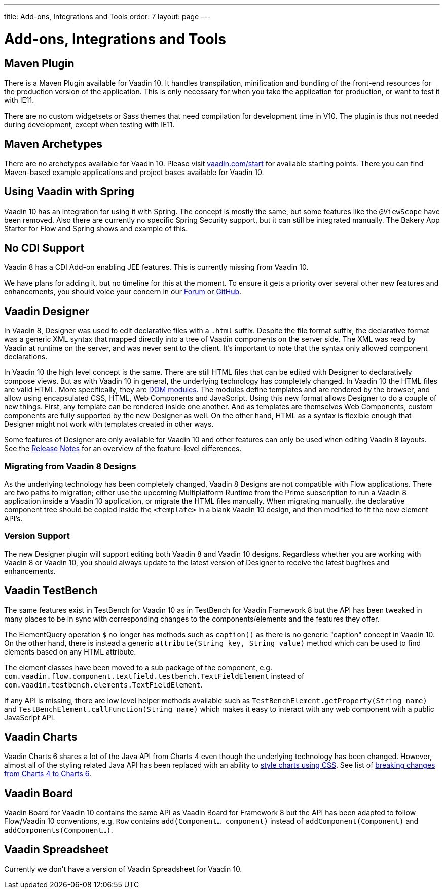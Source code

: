 ---
title: Add-ons, Integrations and Tools
order: 7
layout: page
---

= Add-ons, Integrations and Tools

== Maven Plugin

There is a Maven Plugin available for Vaadin 10.
It handles transpilation, minification and bundling of the front-end resources for the production version of the application.
This is only necessary for when you take the application for production, or want to test it with IE11.

There are no custom widgetsets or Sass themes that need compilation for development time in V10.
The plugin is thus not needed during development, except when testing with IE11.

== Maven Archetypes

There are no archetypes available for Vaadin 10. Please visit https://vaadin.com/start[vaadin.com/start] for available starting points.
There you can find Maven-based example applications and project bases available for Vaadin 10.

== Using Vaadin with Spring

Vaadin 10 has an integration for using it with Spring.
The concept is mostly the same, but some features like the `@ViewScope` have been removed.
Also there are currently no specific Spring Security support, but it can still be integrated manually.
The Bakery App Starter for Flow and Spring shows and example of this.

== No CDI Support

Vaadin 8 has a CDI Add-on enabling JEE features. This is currently missing from Vaadin 10.

We have plans for adding it, but no timeline for this at the moment. To ensure it gets a priority over several other new features and enhancements,
you should voice your concern in our https://vaadin.com/forum[Forum] or https://github.com/vaadin/flow[GitHub].

== Vaadin Designer

In Vaadin 8, Designer was used to edit declarative files with a `.html` suffix. Despite the file format suffix, the declarative format was a generic XML syntax that mapped directly into a tree of Vaadin components on the server side. The XML was read by Vaadin at runtime on the server, and was never sent to the client. It's important to note that the syntax only allowed component declarations.

In Vaadin 10 the high level concept is the same. There are still HTML files that can be edited with Designer to declaratively compose views.
But as with Vaadin 10 in general, the underlying technology has completely changed. In Vaadin 10 the HTML files are valid HTML. More specifically,
they are https://www.polymer-project.org/2.0/docs/devguide/feature-overview[DOM modules]. The modules define templates and are rendered by the browser,
and allow using encapsulated CSS, HTML, Web Components and JavaScript. Using this new format allows Designer to do a couple of new things.
First, any template can be rendered inside one another. And as templates are themselves Web Components,
custom components are fully supported by the new Designer as well. On the other hand, HTML as a syntax is flexible enough that Designer might not work with templates created in other ways.

Some features of Designer are only available for Vaadin 10 and other features can only be used when editing Vaadin 8 layouts. See the https://github.com/vaadin/designer/blob/master/RELEASE-NOTES.md[Release Notes] for an overview of the feature-level differences.

=== Migrating from Vaadin 8 Designs

As the underlying technology has been completely changed, Vaadin 8 Designs are not compatible with Flow applications.
There are two paths to migration; either use the upcoming Multiplatform Runtime from the Prime subscription to run a Vaadin 8 application inside a Vaadin 10 application,
or migrate the HTML files manually. When migrating manually, the declarative component tree should be copied inside the `<template>` in a blank Vaadin 10 design,
and then modified to fit the new element API's.

=== Version Support

The new Designer plugin will support editing both Vaadin 8 and Vaadin 10 designs. Regardless whether you are working with Vaadin 8 or Vaadin 10, you should always update to the latest version of Designer to receive the latest bugfixes and enhancements.

== Vaadin TestBench

The same features exist in TestBench for Vaadin 10 as in TestBench for Vaadin Framework 8 but the API has been tweaked in many places to be in sync with corresponding changes to the components/elements and the features they offer.

The ElementQuery operation `$` no longer has methods such as `caption()` as there is no generic "caption" concept in Vaadin 10. On the other hand, there is instead a generic `attribute(String key, String value)` method which can be used to find elements based on any HTML attribute.

The element classes have been moved to a sub package of the component, e.g. `com.vaadin.flow.component.textfield.testbench.TextFieldElement` instead of `com.vaadin.testbench.elements.TextFieldElement`.

If any API is missing, there are low level helper methods available such as `TestBenchElement.getProperty(String name)` and `TestBenchElement.callFunction(String name)` which makes it easy to interact with any web component with a public JavaScript API.

== Vaadin Charts

Vaadin Charts 6 shares a lot of the Java API from Charts 4 even though the underlying technology has been changed.
However, almost all of the styling related Java API has been replaced with an ability to https://vaadin.com/docs/v10/charts/java-api/css-styling.html[style charts using CSS].
See list of https://vaadin.com/docs/v10/charts/java-api/charts-breaking-changes-in-version-6.html[breaking changes from Charts 4 to Charts 6].

== Vaadin Board

Vaadin Board for Vaadin 10 contains the same API as Vaadin Board for Framework 8 but the API has been adapted to follow Flow/Vaadin 10 conventions, e.g. `Row` contains `add(Component… component)` instead of `addComponent(Component)` and `addComponents(Component…)`.

== Vaadin Spreadsheet

Currently we don’t have a version of Vaadin Spreadsheet for Vaadin 10.
